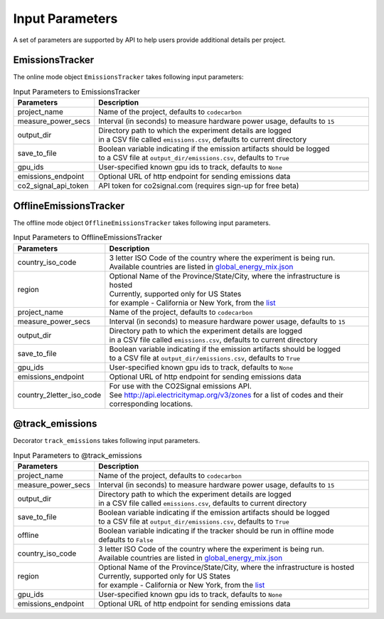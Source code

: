 .. _parameters:

Input Parameters
================

A set of parameters are supported by API to help users provide additional details per project.

EmissionsTracker
----------------

The online mode object ``EmissionsTracker`` takes following input parameters:

.. list-table:: Input Parameters to EmissionsTracker
   :widths: 20 80
   :align: center
   :header-rows: 1

   * - Parameters
     - Description
   * - project_name
     - Name of the project, defaults to ``codecarbon``
   * - measure_power_secs
     - Interval (in seconds) to measure hardware power usage, defaults to ``15``
   * - output_dir
     - | Directory path to which the experiment details are logged
       | in a CSV file called ``emissions.csv``, defaults to current directory
   * - save_to_file
     - | Boolean variable indicating if the emission artifacts should be logged
       | to a CSV file at ``output_dir/emissions.csv``, defaults to ``True``
   * - gpu_ids
     - | User-specified known gpu ids to track, defaults to ``None``
   * - emissions_endpoint
     - | Optional URL of http endpoint for sending emissions data
   * - co2_signal_api_token
     - | API token for co2signal.com (requires sign-up for free beta)


OfflineEmissionsTracker
-----------------------

The offline mode object ``OfflineEmissionsTracker`` takes following input parameters.

.. list-table:: Input Parameters to OfflineEmissionsTracker
   :widths: 20 80
   :align: center
   :header-rows: 1

   * - Parameters
     - Description
   * - country_iso_code
     - | 3 letter ISO Code of the country where the experiment is being run.
       | Available countries are listed in `global_energy_mix.json <https://github.com/mlco2/codecarbon/blob/master/codecarbon/data/private_infra/2016/global_energy_mix.json>`_
   * - region
     - | Optional Name of the Province/State/City, where the infrastructure is hosted
       | Currently, supported only for US States
       | for example - California or New York, from the `list <https://github.com/mlco2/codecarbon/blob/master/codecarbon/data/private_infra/2016/usa_emissions.json>`_
   * - project_name
     - Name of the project, defaults to ``codecarbon``
   * - measure_power_secs
     - Interval (in seconds) to measure hardware power usage, defaults to ``15``
   * - output_dir
     - | Directory path to which the experiment details are logged
       | in a CSV file called ``emissions.csv``, defaults to current directory
   * - save_to_file
     - | Boolean variable indicating if the emission artifacts should be logged
       | to a CSV file at ``output_dir/emissions.csv``, defaults to ``True``
   * - gpu_ids
     - | User-specified known gpu ids to track, defaults to ``None``
   * - emissions_endpoint
     - | Optional URL of http endpoint for sending emissions data
   * - country_2letter_iso_code
     - | For use with the CO2Signal emissions API.
       | See http://api.electricitymap.org/v3/zones for a list of codes and their corresponding locations.


@track_emissions
----------------

Decorator ``track_emissions`` takes following input parameters.

.. list-table:: Input Parameters to @track_emissions
   :widths: 20 80
   :align: center
   :header-rows: 1

   * - Parameters
     - Description
   * - project_name
     - Name of the project, defaults to ``codecarbon``
   * - measure_power_secs
     - Interval (in seconds) to measure hardware power usage, defaults to ``15``
   * - output_dir
     - | Directory path to which the experiment details are logged
       | in a CSV file called ``emissions.csv``, defaults to current directory
   * - save_to_file
     - | Boolean variable indicating if the emission artifacts should be logged
       | to a CSV file at ``output_dir/emissions.csv``, defaults to ``True``
   * - offline
     - | Boolean variable indicating if the tracker should be run in offline mode
       | defaults to ``False``
   * - country_iso_code
     - | 3 letter ISO Code of the country where the experiment is being run.
       | Available countries are listed in `global_energy_mix.json <https://github.com/mlco2/codecarbon/blob/master/codecarbon/data/private_infra/2016/global_energy_mix.json>`_
   * - region
     - | Optional Name of the Province/State/City, where the infrastructure is hosted
       | Currently, supported only for US States
       | for example - California or New York, from the `list <https://github.com/mlco2/codecarbon/blob/master/codecarbon/data/private_infra/2016/usa_emissions.json>`_
   * - gpu_ids
     - | User-specified known gpu ids to track, defaults to ``None``
   * - emissions_endpoint
     - | Optional URL of http endpoint for sending emissions data
